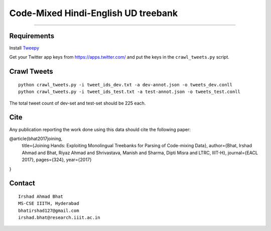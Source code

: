 Code-Mixed Hindi-English UD treebank
====================================

----

Requirements
^^^^^^^^^^^^

Install `Tweepy`_

.. _`Tweepy`: https://github.com/tweepy/tweepy

Get your Twitter app keys from https://apps.twitter.com/ and put the keys in the ``crawl_tweets.py`` script.


Crawl Tweets
^^^^^^^^^^^^

::

    python crawl_tweets.py -i tweet_ids_dev.txt -a dev-annot.json -o tweets_dev.conll
    python crawl_tweets.py -i tweet_ids_test.txt -a test-annot.json -o tweets_test.conll

The total tweet count of dev-set and test-set should be 225 each. 

Cite
^^^^

Any publication reporting the work done using this data should cite the following paper:

@article{bhat2017joining,
  title={Joining Hands: Exploiting Monolingual Treebanks for Parsing of Code-mixing Data},
  author={Bhat, Irshad Ahmad and Bhat, Riyaz Ahmad and Shrivastava, Manish and Sharma, Dipti Misra and LTRC, IIIT-H},
  journal={EACL 2017},
  pages={324},
  year={2017}
}

Contact
^^^^^^^

::

    Irshad Ahmad Bhat
    MS-CSE IIITH, Hyderabad
    bhatirshad127@gmail.com
    irshad.bhat@research.iiit.ac.in
